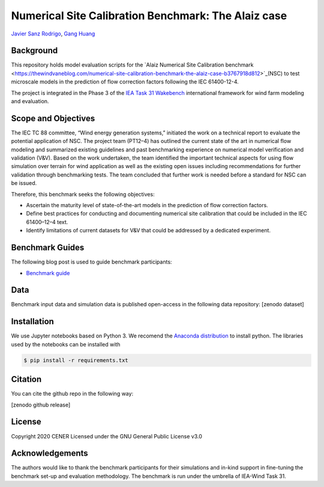 Numerical Site Calibration Benchmark: The Alaiz case
====================================================
`Javier Sanz Rodrigo <mailto:jsrodrigo@cener.com>`_, `Gang Huang <mailto:gang.huang@meteodyn.com>`_ 


Background 
----------
This repository holds model evaluation scripts for the `Alaiz Numerical Site Calibration benchmark <https://thewindvaneblog.com/numerical-site-calibration-benchmark-the-alaiz-case-b3767918d812>`_(NSC) to test microscale models in the prediction of flow correction factors following the IEC 61400-12-4.

The project is integrated in the Phase 3 of the `IEA Task 31 Wakebench <https://community.ieawind.org/task31/home>`_ international framework for wind farm modeling and evaluation.

Scope and Objectives
--------------------
The IEC TC 88 committee, “Wind energy generation systems,” initiated the work on a technical report to evaluate the potential application of NSC. The project team (PT12–4) has outlined the current state of the art in numerical flow modeling and summarized existing guidelines and past benchmarking experience on numerical model verification and validation (V&V). Based on the work undertaken, the team identified the important technical aspects for using flow simulation over terrain for wind application as well as the existing open issues including recommendations for further validation through benchmarking tests. The team concluded that further work is needed before a standard for NSC can be issued.

Therefore, this benchmark seeks the following objectives:

* Ascertain the maturity level of state-of-the-art models in the prediction of flow correction factors.
* Define best practices for conducting and documenting numerical site calibration that could be included in the IEC 61400–12–4 text.
* Identify limitations of current datasets for V&V that could be addressed by a dedicated experiment.

Benchmark Guides
----------------
The following blog post is used to guide benchmark participants:

* `Benchmark guide <https://thewindvaneblog.com/numerical-site-calibration-benchmark-the-alaiz-case-b3767918d812>`_  

Data
----
Benchmark input data and simulation data is published open-access in the following data repository: [zenodo dataset]

Installation
------------
We use Jupyter notebooks based on Python 3. We recomend the `Anaconda distribution <https://www.anaconda.com/distribution/>`_ to install python. The libraries used by the notebooks can be installed with 

.. code:: bash

	$ pip install -r requirements.txt

Citation
--------
You can cite the github repo in the following way:

[zenodo github release]

License
-------
Copyright 2020 CENER
Licensed under the GNU General Public License v3.0

Acknowledgements
----------------
The authors would like to thank the benchmark participants for their simulations and in-kind support in fine-tuning the benchmark set-up and evaluation methodology. The benchmark is run under the umbrella of IEA-Wind Task 31.
